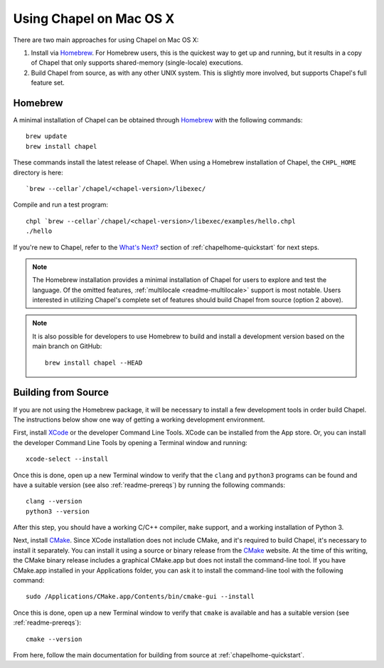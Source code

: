 .. _readme-macosx:

========================
Using Chapel on Mac OS X
========================

There are two main approaches for using Chapel on Mac OS X:

1) Install via Homebrew_.  For Homebrew users, this is the
   quickest way to get up and running, but it results in a copy of
   Chapel that only supports shared-memory (single-locale) executions.

2) Build Chapel from source, as with any other UNIX
   system.  This is slightly more involved, but supports Chapel's full
   feature set.

--------
Homebrew
--------

A minimal installation of Chapel can be obtained through Homebrew_ with the
following commands::

    brew update
    brew install chapel

These commands install the latest release of Chapel.  When using a
Homebrew installation of Chapel, the ``CHPL_HOME`` directory is here::

    `brew --cellar`/chapel/<chapel-version>/libexec/

Compile and run a test program::

    chpl `brew --cellar`/chapel/<chapel-version>/libexec/examples/hello.chpl
    ./hello

If you're new to Chapel, refer to the `What's Next?
<https://chapel-lang.org/docs/usingchapel/QUICKSTART.html#what-s-next>`_
section of :ref:`chapelhome-quickstart` for next steps.

.. note::

   The Homebrew installation provides a minimal installation of Chapel
   for users to explore and test the language.  Of the omitted
   features, :ref:`multilocale <readme-multilocale>` support is most
   notable.  Users interested in utilizing Chapel's complete set of
   features should build Chapel from source (option 2 above).

.. note::

   It is also possible for developers to use Homebrew to build and
   install a development version based on the main branch on
   GitHub::

    brew install chapel --HEAD


.. _Homebrew: https://brew.sh/


--------------------
Building from Source
--------------------

If you are not using the Homebrew package, it will be necessary to
install a few development tools in order build Chapel. The instructions
below show one way of getting a working development environment.

First, install XCode_ or the developer Command Line Tools. XCode can be
installed from the App store. Or, you can install the developer Command
Line Tools by opening a Terminal window and running::

    xcode-select --install

Once this is done, open up a new Terminal window to verify that the
``clang`` and ``python3`` programs can be found and have a suitable
version (see also :ref:`readme-prereqs`) by running the following
commands::

    clang --version
    python3 --version

After this step, you should have a working C/C++ compiler, ``make`` support,
and a working installation of Python 3.

Next, install CMake_. Since XCode installation does not include CMake,
and it's required to build Chapel, it's necessary to install it
separately. You can install it using a source or binary release from the
CMake_ website. At the time of this writing, the CMake binary release
includes a graphical CMake.app but does not install the command-line
tool.  If you have CMake.app installed in your Applications folder, you
can ask it to install the command-line tool with the following command::

    sudo /Applications/CMake.app/Contents/bin/cmake-gui --install

Once this is done, open up a new Terminal window to verify that
``cmake`` is available and has a suitable version (see
:ref:`readme-prereqs`)::

    cmake --version

From here, follow the main documentation for building from source at
:ref:`chapelhome-quickstart`.

.. _Xcode: https://developer.apple.com/xcode/

.. _CMake: https://cmake.org/download/
